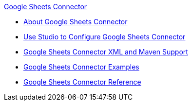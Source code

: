 .xref:index.adoc[Google Sheets Connector]
* xref:index.adoc[About Google Sheets Connector]
* xref:google-sheets-connector-studio.adoc[Use Studio to Configure Google Sheets Connector]
* xref:google-sheets-connector-xml-maven.adoc[Google Sheets Connector XML and Maven Support]
* xref:google-sheets-connector-examples.adoc[Google Sheets Connector Examples]
* xref:google-sheets-connector-reference.adoc[Google Sheets Connector Reference]
